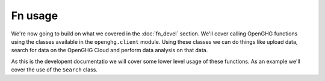 Fn usage
--------

We're now going to build on what we covered in the :doc:`fn_devel` section. We'll cover calling OpenGHG
functions using the classes available in the ``openghg.client`` module. Using these classes we can do things
like upload data, search for data on the OpenGHG Cloud and perform data analysis on that data.

As this is the developent documentatio we will cover some lower level usage of these functions. As an example we'll
cover the use of the ``Search`` class.




